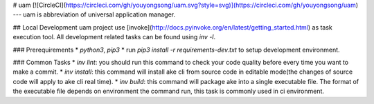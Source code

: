 
# uam
[![CircleCI](https://circleci.com/gh/youyongsong/uam.svg?style=svg)](https://circleci.com/gh/youyongsong/uam)    
---
uam is abbreviation of universal application manager.

## Local Development
uam project use [invoke](http://docs.pyinvoke.org/en/latest/getting_started.html) as task execution tool. All development related tasks can be found using `inv -l`. 

### Prerequirements
* `python3`, `pip3`
* run `pip3 install -r requirements-dev.txt` to setup development environment.

### Common Tasks
* `inv lint`: you should run this command to check your code quality before every time you want to make a commit.
* `inv install`: this command will install ake cli from source code in editable mode(the changes of source code will apply to ake cli real time).
* `inv build`: this command will package ake into a single executable file. The format of the executable file depends on environment the command run, this task is commonly used in ci environment.


